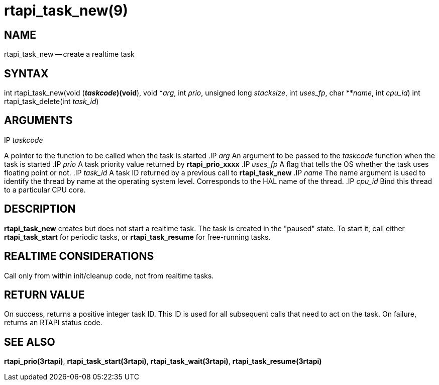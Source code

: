 = rtapi_task_new(9)
:manmanual: HAL Components
:mansource: ../man/man3/rtapi_task_new.3rtapi.asciidoc
:man version : 


== NAME

rtapi_task_new -- create a realtime task



== SYNTAX
int rtapi_task_new(void (*__taskcode__)(void*), void *__arg__,
	int __prio__, unsigned long __stacksize__, int
	__uses_fp__, char **__name__, int __cpu_id__)
int rtapi_task_delete(int __task_id__)


== ARGUMENTS
.IP __taskcode__
A pointer to the function to be called when the task is started
.IP __arg__
An argument to be passed to the __taskcode__ function when the task is
started
.IP __prio__
A task priority value returned by **rtapi_prio_xxxx**
.IP __uses_fp__
A flag that tells the OS whether the task uses floating point or not.
.IP __task_id__
A task ID returned by a previous call to **rtapi_task_new**
.IP __name__
The name argument is used to identify the thread by name at the
operating system level. Corresponds to the HAL name of the thread.
.IP __cpu_id__
Bind this thread to a particular CPU core.



== DESCRIPTION
**rtapi_task_new** creates but does not start a realtime task.  The task is
created in the "paused" state.  To start it, call either **rtapi_task_start**
for periodic tasks, or **rtapi_task_resume** for free-running tasks.



== REALTIME CONSIDERATIONS
Call only from within init/cleanup code, not from realtime tasks.



== RETURN VALUE
On success, returns a positive integer task ID.  This ID is used
for all subsequent calls that need to act on the task.  On failure,
returns an RTAPI status code.



== SEE ALSO
**rtapi_prio(3rtapi)**, **rtapi_task_start(3rtapi)**, **rtapi_task_wait(3rtapi)**, **rtapi_task_resume(3rtapi)
**